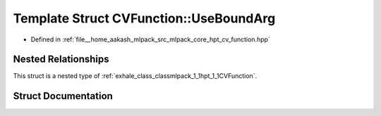 .. _exhale_struct_structmlpack_1_1hpt_1_1CVFunction_1_1UseBoundArg:

Template Struct CVFunction::UseBoundArg
=======================================

- Defined in :ref:`file__home_aakash_mlpack_src_mlpack_core_hpt_cv_function.hpp`


Nested Relationships
--------------------

This struct is a nested type of :ref:`exhale_class_classmlpack_1_1hpt_1_1CVFunction`.


Struct Documentation
--------------------


.. doxygenstruct:: mlpack::hpt::CVFunction::UseBoundArg
   :members:
   :protected-members:
   :undoc-members: